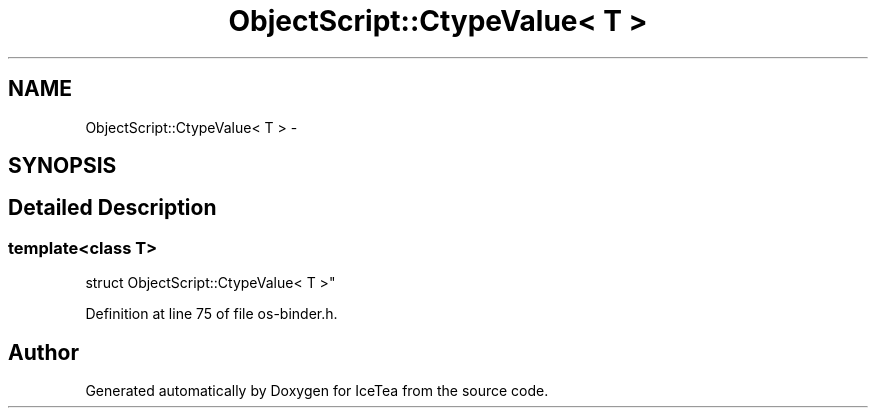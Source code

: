 .TH "ObjectScript::CtypeValue< T >" 3 "Sat Mar 26 2016" "IceTea" \" -*- nroff -*-
.ad l
.nh
.SH NAME
ObjectScript::CtypeValue< T > \- 
.SH SYNOPSIS
.br
.PP
.SH "Detailed Description"
.PP 

.SS "template<class T>
.br
struct ObjectScript::CtypeValue< T >"

.PP
Definition at line 75 of file os\-binder\&.h\&.

.SH "Author"
.PP 
Generated automatically by Doxygen for IceTea from the source code\&.
